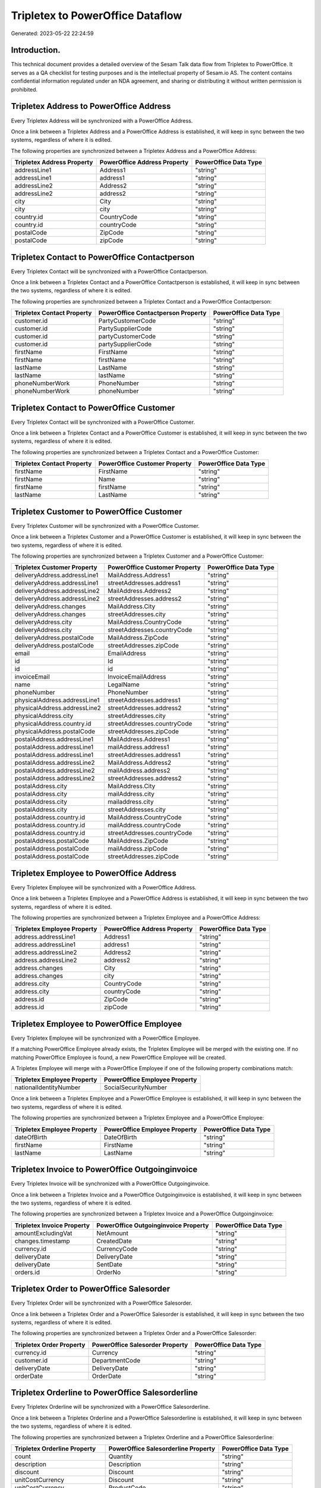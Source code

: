 =================================
Tripletex to PowerOffice Dataflow
=================================

Generated: 2023-05-22 22:24:59

Introduction.
------------

This technical document provides a detailed overview of the Sesam Talk data flow from Tripletex to PowerOffice. It serves as a QA checklist for testing purposes and is the intellectual property of Sesam.io AS. The content contains confidential information regulated under an NDA agreement, and sharing or distributing it without written permission is prohibited.

Tripletex Address to PowerOffice Address
----------------------------------------
Every Tripletex Address will be synchronized with a PowerOffice Address.

Once a link between a Tripletex Address and a PowerOffice Address is established, it will keep in sync between the two systems, regardless of where it is edited.

The following properties are synchronized between a Tripletex Address and a PowerOffice Address:

.. list-table::
   :header-rows: 1

   * - Tripletex Address Property
     - PowerOffice Address Property
     - PowerOffice Data Type
   * - addressLine1
     - Address1
     - "string"
   * - addressLine1
     - address1
     - "string"
   * - addressLine2
     - Address2
     - "string"
   * - addressLine2
     - address2
     - "string"
   * - city
     - City
     - "string"
   * - city
     - city
     - "string"
   * - country.id
     - CountryCode
     - "string"
   * - country.id
     - countryCode
     - "string"
   * - postalCode
     - ZipCode
     - "string"
   * - postalCode
     - zipCode
     - "string"


Tripletex Contact to PowerOffice Contactperson
----------------------------------------------
Every Tripletex Contact will be synchronized with a PowerOffice Contactperson.

Once a link between a Tripletex Contact and a PowerOffice Contactperson is established, it will keep in sync between the two systems, regardless of where it is edited.

The following properties are synchronized between a Tripletex Contact and a PowerOffice Contactperson:

.. list-table::
   :header-rows: 1

   * - Tripletex Contact Property
     - PowerOffice Contactperson Property
     - PowerOffice Data Type
   * - customer.id
     - PartyCustomerCode
     - "string"
   * - customer.id
     - PartySupplierCode
     - "string"
   * - customer.id
     - partyCustomerCode
     - "string"
   * - customer.id
     - partySupplierCode
     - "string"
   * - firstName
     - FirstName
     - "string"
   * - firstName
     - firstName
     - "string"
   * - lastName
     - LastName
     - "string"
   * - lastName
     - lastName
     - "string"
   * - phoneNumberWork
     - PhoneNumber
     - "string"
   * - phoneNumberWork
     - phoneNumber
     - "string"


Tripletex Contact to PowerOffice Customer
-----------------------------------------
Every Tripletex Contact will be synchronized with a PowerOffice Customer.

Once a link between a Tripletex Contact and a PowerOffice Customer is established, it will keep in sync between the two systems, regardless of where it is edited.

The following properties are synchronized between a Tripletex Contact and a PowerOffice Customer:

.. list-table::
   :header-rows: 1

   * - Tripletex Contact Property
     - PowerOffice Customer Property
     - PowerOffice Data Type
   * - firstName
     - FirstName
     - "string"
   * - firstName
     - Name
     - "string"
   * - firstName
     - firstName
     - "string"
   * - lastName
     - LastName
     - "string"


Tripletex Customer to PowerOffice Customer
------------------------------------------
Every Tripletex Customer will be synchronized with a PowerOffice Customer.

Once a link between a Tripletex Customer and a PowerOffice Customer is established, it will keep in sync between the two systems, regardless of where it is edited.

The following properties are synchronized between a Tripletex Customer and a PowerOffice Customer:

.. list-table::
   :header-rows: 1

   * - Tripletex Customer Property
     - PowerOffice Customer Property
     - PowerOffice Data Type
   * - deliveryAddress.addressLine1
     - MailAddress.Address1
     - "string"
   * - deliveryAddress.addressLine1
     - streetAddresses.address1
     - "string"
   * - deliveryAddress.addressLine2
     - MailAddress.Address2
     - "string"
   * - deliveryAddress.addressLine2
     - streetAddresses.address2
     - "string"
   * - deliveryAddress.changes
     - MailAddress.City
     - "string"
   * - deliveryAddress.changes
     - streetAddresses.city
     - "string"
   * - deliveryAddress.city
     - MailAddress.CountryCode
     - "string"
   * - deliveryAddress.city
     - streetAddresses.countryCode
     - "string"
   * - deliveryAddress.postalCode
     - MailAddress.ZipCode
     - "string"
   * - deliveryAddress.postalCode
     - streetAddresses.zipCode
     - "string"
   * - email
     - EmailAddress
     - "string"
   * - id
     - Id
     - "string"
   * - id
     - id
     - "string"
   * - invoiceEmail
     - InvoiceEmailAddress
     - "string"
   * - name
     - LegalName
     - "string"
   * - phoneNumber
     - PhoneNumber
     - "string"
   * - physicalAddress.addressLine1
     - streetAddresses.address1
     - "string"
   * - physicalAddress.addressLine2
     - streetAddresses.address2
     - "string"
   * - physicalAddress.city
     - streetAddresses.city
     - "string"
   * - physicalAddress.country.id
     - streetAddresses.countryCode
     - "string"
   * - physicalAddress.postalCode
     - streetAddresses.zipCode
     - "string"
   * - postalAddress.addressLine1
     - MailAddress.Address1
     - "string"
   * - postalAddress.addressLine1
     - mailAddress.address1
     - "string"
   * - postalAddress.addressLine1
     - streetAddresses.address1
     - "string"
   * - postalAddress.addressLine2
     - MailAddress.Address2
     - "string"
   * - postalAddress.addressLine2
     - mailAddress.address2
     - "string"
   * - postalAddress.addressLine2
     - streetAddresses.address2
     - "string"
   * - postalAddress.city
     - MailAddress.City
     - "string"
   * - postalAddress.city
     - mailAddress.city
     - "string"
   * - postalAddress.city
     - mailaddress.city
     - "string"
   * - postalAddress.city
     - streetAddresses.city
     - "string"
   * - postalAddress.country.id
     - MailAddress.CountryCode
     - "string"
   * - postalAddress.country.id
     - mailAddress.countryCode
     - "string"
   * - postalAddress.country.id
     - streetAddresses.countryCode
     - "string"
   * - postalAddress.postalCode
     - MailAddress.ZipCode
     - "string"
   * - postalAddress.postalCode
     - mailAddress.zipCode
     - "string"
   * - postalAddress.postalCode
     - streetAddresses.zipCode
     - "string"


Tripletex Employee to PowerOffice Address
-----------------------------------------
Every Tripletex Employee will be synchronized with a PowerOffice Address.

Once a link between a Tripletex Employee and a PowerOffice Address is established, it will keep in sync between the two systems, regardless of where it is edited.

The following properties are synchronized between a Tripletex Employee and a PowerOffice Address:

.. list-table::
   :header-rows: 1

   * - Tripletex Employee Property
     - PowerOffice Address Property
     - PowerOffice Data Type
   * - address.addressLine1
     - Address1
     - "string"
   * - address.addressLine1
     - address1
     - "string"
   * - address.addressLine2
     - Address2
     - "string"
   * - address.addressLine2
     - address2
     - "string"
   * - address.changes
     - City
     - "string"
   * - address.changes
     - city
     - "string"
   * - address.city
     - CountryCode
     - "string"
   * - address.city
     - countryCode
     - "string"
   * - address.id
     - ZipCode
     - "string"
   * - address.id
     - zipCode
     - "string"


Tripletex Employee to PowerOffice Employee
------------------------------------------
Every Tripletex Employee will be synchronized with a PowerOffice Employee.

If a matching PowerOffice Employee already exists, the Tripletex Employee will be merged with the existing one.
If no matching PowerOffice Employee is found, a new PowerOffice Employee will be created.

A Tripletex Employee will merge with a PowerOffice Employee if one of the following property combinations match:

.. list-table::
   :header-rows: 1

   * - Tripletex Employee Property
     - PowerOffice Employee Property
   * - nationalIdentityNumber
     - SocialSecurityNumber

Once a link between a Tripletex Employee and a PowerOffice Employee is established, it will keep in sync between the two systems, regardless of where it is edited.

The following properties are synchronized between a Tripletex Employee and a PowerOffice Employee:

.. list-table::
   :header-rows: 1

   * - Tripletex Employee Property
     - PowerOffice Employee Property
     - PowerOffice Data Type
   * - dateOfBirth
     - DateOfBirth
     - "string"
   * - firstName
     - FirstName
     - "string"
   * - lastName
     - LastName
     - "string"


Tripletex Invoice to PowerOffice Outgoinginvoice
------------------------------------------------
Every Tripletex Invoice will be synchronized with a PowerOffice Outgoinginvoice.

Once a link between a Tripletex Invoice and a PowerOffice Outgoinginvoice is established, it will keep in sync between the two systems, regardless of where it is edited.

The following properties are synchronized between a Tripletex Invoice and a PowerOffice Outgoinginvoice:

.. list-table::
   :header-rows: 1

   * - Tripletex Invoice Property
     - PowerOffice Outgoinginvoice Property
     - PowerOffice Data Type
   * - amountExcludingVat
     - NetAmount
     - "string"
   * - changes.timestamp
     - CreatedDate
     - "string"
   * - currency.id
     - CurrencyCode
     - "string"
   * - deliveryDate
     - DeliveryDate
     - "string"
   * - deliveryDate
     - SentDate
     - "string"
   * - orders.id
     - OrderNo
     - "string"


Tripletex Order to PowerOffice Salesorder
-----------------------------------------
Every Tripletex Order will be synchronized with a PowerOffice Salesorder.

Once a link between a Tripletex Order and a PowerOffice Salesorder is established, it will keep in sync between the two systems, regardless of where it is edited.

The following properties are synchronized between a Tripletex Order and a PowerOffice Salesorder:

.. list-table::
   :header-rows: 1

   * - Tripletex Order Property
     - PowerOffice Salesorder Property
     - PowerOffice Data Type
   * - currency.id
     - Currency
     - "string"
   * - customer.id
     - DepartmentCode
     - "string"
   * - deliveryDate
     - DeliveryDate
     - "string"
   * - orderDate
     - OrderDate
     - "string"


Tripletex Orderline to PowerOffice Salesorderline
-------------------------------------------------
Every Tripletex Orderline will be synchronized with a PowerOffice Salesorderline.

Once a link between a Tripletex Orderline and a PowerOffice Salesorderline is established, it will keep in sync between the two systems, regardless of where it is edited.

The following properties are synchronized between a Tripletex Orderline and a PowerOffice Salesorderline:

.. list-table::
   :header-rows: 1

   * - Tripletex Orderline Property
     - PowerOffice Salesorderline Property
     - PowerOffice Data Type
   * - count
     - Quantity
     - "string"
   * - description
     - Description
     - "string"
   * - discount
     - Discount
     - "string"
   * - unitCostCurrency
     - Discount
     - "string"
   * - unitCostCurrency
     - ProductCode
     - "string"
   * - unitPriceExcludingVatCurrency
     - SalesOrderLineUnitPrice
     - "string"
   * - vatType.id
     - VatReturnSpecification
     - "string"


Tripletex Product to PowerOffice Product
----------------------------------------
Every Tripletex Product will be synchronized with a PowerOffice Product.

Once a link between a Tripletex Product and a PowerOffice Product is established, it will keep in sync between the two systems, regardless of where it is edited.

The following properties are synchronized between a Tripletex Product and a PowerOffice Product:

.. list-table::
   :header-rows: 1

   * - Tripletex Product Property
     - PowerOffice Product Property
     - PowerOffice Data Type
   * - costExcludingVatCurrency
     - CostPrice
     - "string"
   * - description
     - Description
     - "string"
   * - ean
     - Gtin
     - "string"
   * - name
     - Name
     - "string"
   * - priceExcludingVatCurrency
     - SalesPrice
     - "string"
   * - productUnit.id
     - Unit
     - "string"
   * - stockOfGoods
     - AvailableStock
     - "string"
   * - vatType
     - VatCode
     - "string"
   * - vatType.id
     - VatCode
     - "string"


Tripletex Productgroup to PowerOffice Productgroup
--------------------------------------------------
Every Tripletex Productgroup will be synchronized with a PowerOffice Productgroup.

Once a link between a Tripletex Productgroup and a PowerOffice Productgroup is established, it will keep in sync between the two systems, regardless of where it is edited.

The following properties are synchronized between a Tripletex Productgroup and a PowerOffice Productgroup:

.. list-table::
   :header-rows: 1

   * - Tripletex Productgroup Property
     - PowerOffice Productgroup Property
     - PowerOffice Data Type
   * - name
     - Name
     - "string"


Tripletex Supplier to PowerOffice Supplier
------------------------------------------
Every Tripletex Supplier will be synchronized with a PowerOffice Supplier.

Once a link between a Tripletex Supplier and a PowerOffice Supplier is established, it will keep in sync between the two systems, regardless of where it is edited.

The following properties are synchronized between a Tripletex Supplier and a PowerOffice Supplier:

.. list-table::
   :header-rows: 1

   * - Tripletex Supplier Property
     - PowerOffice Supplier Property
     - PowerOffice Data Type
   * - email
     - EmailAddress
     - "string"
   * - id
     - Id
     - "string"
   * - name
     - LegalName
     - "string"
   * - phoneNumber
     - PhoneNumber
     - "string"

